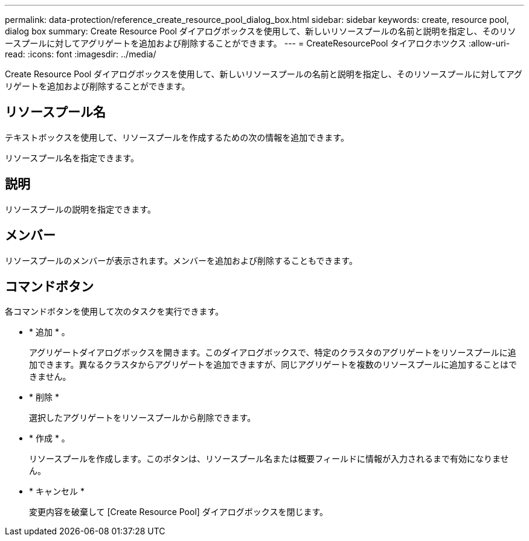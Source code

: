 ---
permalink: data-protection/reference_create_resource_pool_dialog_box.html 
sidebar: sidebar 
keywords: create, resource pool, dialog box 
summary: Create Resource Pool ダイアログボックスを使用して、新しいリソースプールの名前と説明を指定し、そのリソースプールに対してアグリゲートを追加および削除することができます。 
---
= CreateResourcePool タイアロクホツクス
:allow-uri-read: 
:icons: font
:imagesdir: ../media/


[role="lead"]
Create Resource Pool ダイアログボックスを使用して、新しいリソースプールの名前と説明を指定し、そのリソースプールに対してアグリゲートを追加および削除することができます。



== リソースプール名

テキストボックスを使用して、リソースプールを作成するための次の情報を追加できます。

リソースプール名を指定できます。



== 説明

リソースプールの説明を指定できます。



== メンバー

リソースプールのメンバーが表示されます。メンバーを追加および削除することもできます。



== コマンドボタン

各コマンドボタンを使用して次のタスクを実行できます。

* * 追加 * 。
+
アグリゲートダイアログボックスを開きます。このダイアログボックスで、特定のクラスタのアグリゲートをリソースプールに追加できます。異なるクラスタからアグリゲートを追加できますが、同じアグリゲートを複数のリソースプールに追加することはできません。

* * 削除 *
+
選択したアグリゲートをリソースプールから削除できます。

* * 作成 * 。
+
リソースプールを作成します。このボタンは、リソースプール名または概要フィールドに情報が入力されるまで有効になりません。

* * キャンセル *
+
変更内容を破棄して [Create Resource Pool] ダイアログボックスを閉じます。



